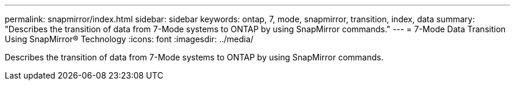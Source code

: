 ---
permalink: snapmirror/index.html
sidebar: sidebar
keywords: ontap, 7, mode, snapmirror, transition, index, data
summary: "Describes the transition of data from 7-Mode systems to ONTAP by using SnapMirror commands."
---
= 7-Mode Data Transition Using SnapMirror® Technology
:icons: font
:imagesdir: ../media/

[.lead]
Describes the transition of data from 7-Mode systems to ONTAP by using SnapMirror commands. 